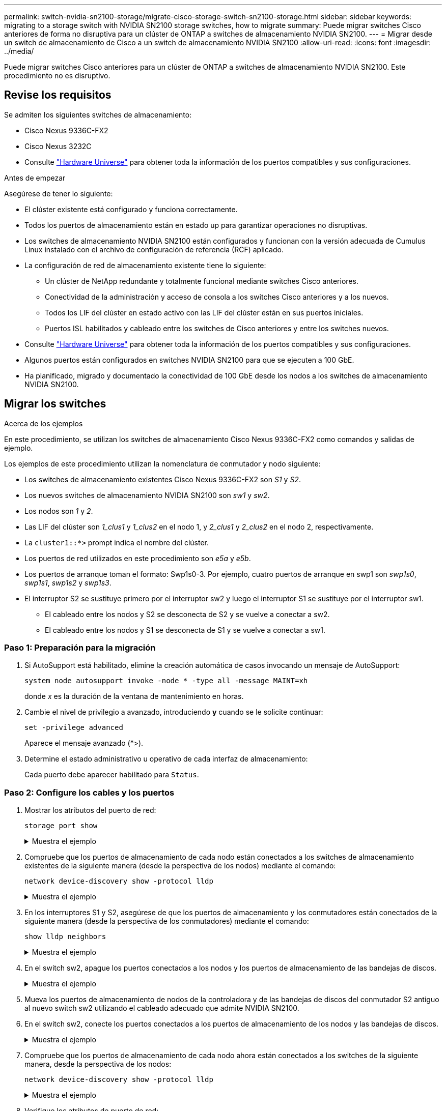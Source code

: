 ---
permalink: switch-nvidia-sn2100-storage/migrate-cisco-storage-switch-sn2100-storage.html 
sidebar: sidebar 
keywords: migrating to a storage switch with NVIDIA SN2100 storage switches, how to migrate 
summary: Puede migrar switches Cisco anteriores de forma no disruptiva para un clúster de ONTAP a switches de almacenamiento NVIDIA SN2100. 
---
= Migrar desde un switch de almacenamiento de Cisco a un switch de almacenamiento NVIDIA SN2100
:allow-uri-read: 
:icons: font
:imagesdir: ../media/


[role="lead"]
Puede migrar switches Cisco anteriores para un clúster de ONTAP a switches de almacenamiento NVIDIA SN2100. Este procedimiento no es disruptivo.



== Revise los requisitos

Se admiten los siguientes switches de almacenamiento:

* Cisco Nexus 9336C-FX2
* Cisco Nexus 3232C
* Consulte https://hwu.netapp.com/["Hardware Universe"^] para obtener toda la información de los puertos compatibles y sus configuraciones.


.Antes de empezar
Asegúrese de tener lo siguiente:

* El clúster existente está configurado y funciona correctamente.
* Todos los puertos de almacenamiento están en estado up para garantizar operaciones no disruptivas.
* Los switches de almacenamiento NVIDIA SN2100 están configurados y funcionan con la versión adecuada de Cumulus Linux instalado con el archivo de configuración de referencia (RCF) aplicado.
* La configuración de red de almacenamiento existente tiene lo siguiente:
+
** Un clúster de NetApp redundante y totalmente funcional mediante switches Cisco anteriores.
** Conectividad de la administración y acceso de consola a los switches Cisco anteriores y a los nuevos.
** Todos los LIF del clúster en estado activo con las LIF del clúster están en sus puertos iniciales.
** Puertos ISL habilitados y cableado entre los switches de Cisco anteriores y entre los switches nuevos.


* Consulte https://hwu.netapp.com/["Hardware Universe"^] para obtener toda la información de los puertos compatibles y sus configuraciones.
* Algunos puertos están configurados en switches NVIDIA SN2100 para que se ejecuten a 100 GbE.
* Ha planificado, migrado y documentado la conectividad de 100 GbE desde los nodos a los switches de almacenamiento NVIDIA SN2100.




== Migrar los switches

.Acerca de los ejemplos
En este procedimiento, se utilizan los switches de almacenamiento Cisco Nexus 9336C-FX2 como comandos y salidas de ejemplo.

Los ejemplos de este procedimiento utilizan la nomenclatura de conmutador y nodo siguiente:

* Los switches de almacenamiento existentes Cisco Nexus 9336C-FX2 son _S1_ y _S2_.
* Los nuevos switches de almacenamiento NVIDIA SN2100 son _sw1_ y _sw2_.
* Los nodos son _1_ y _2_.
* Las LIF del clúster son _1_clus1_ y _1_clus2_ en el nodo 1, y _2_clus1_ y _2_clus2_ en el nodo 2, respectivamente.
* La `cluster1::*>` prompt indica el nombre del clúster.
* Los puertos de red utilizados en este procedimiento son _e5a_ y _e5b_.
* Los puertos de arranque toman el formato: Swp1s0-3. Por ejemplo, cuatro puertos de arranque en swp1 son _swp1s0_, _swp1s1_, _swp1s2_ y _swp1s3_.
* El interruptor S2 se sustituye primero por el interruptor sw2 y luego el interruptor S1 se sustituye por el interruptor sw1.
+
** El cableado entre los nodos y S2 se desconecta de S2 y se vuelve a conectar a sw2.
** El cableado entre los nodos y S1 se desconecta de S1 y se vuelve a conectar a sw1.






=== Paso 1: Preparación para la migración

. Si AutoSupport está habilitado, elimine la creación automática de casos invocando un mensaje de AutoSupport:
+
`system node autosupport invoke -node * -type all -message MAINT=xh`

+
donde _x_ es la duración de la ventana de mantenimiento en horas.

. Cambie el nivel de privilegio a avanzado, introduciendo *y* cuando se le solicite continuar:
+
`set -privilege advanced`

+
Aparece el mensaje avanzado (*>).

. Determine el estado administrativo u operativo de cada interfaz de almacenamiento:
+
Cada puerto debe aparecer habilitado para  `Status`.





=== Paso 2: Configure los cables y los puertos

. Mostrar los atributos del puerto de red:
+
`storage port show`

+
.Muestra el ejemplo
[%collapsible]
====
[listing, subs="+quotes"]
----
cluster1::*> *storage port show*
                                  Speed                     VLAN
Node           Port Type  Mode    (Gb/s) State    Status      ID
-------------- ---- ----- ------- ------ -------- --------- ----
node1
               e0c  ENET  storage  100   enabled  online      30
               e0d  ENET  storage    0   enabled  offline     30
               e5a  ENET  storage    0   enabled  offline     30
               e5b  ENET  storage  100   enabled  online      30
node2
               e0c  ENET  storage  100   enabled  online      30
               e0d  ENET  storage    0   enabled  offline     30
               e5a  ENET  storage    0   enabled  offline     30
               e5b  ENET  storage  100   enabled  online      30
cluster1::*>
----
====
. Compruebe que los puertos de almacenamiento de cada nodo están conectados a los switches de almacenamiento existentes de la siguiente manera (desde la perspectiva de los nodos) mediante el comando:
+
`network device-discovery show -protocol lldp`

+
.Muestra el ejemplo
[%collapsible]
====
[listing, subs="+quotes"]
----
cluster1::*> *network device-discovery show -protocol lldp*
Node/       Local  Discovered
Protocol    Port   Device (LLDP: ChassisID)  Interface       Platform
----------- ------ ------------------------- --------------  ----------------
node1      /lldp
            e0c    S1 (7c:ad:4f:98:6d:f0)    Eth1/1           -
            e5b    S2 (7c:ad:4f:98:8e:3c)    Eth1/1           -
node2      /lldp
            e0c    S1 (7c:ad:4f:98:6d:f0)    Eth1/2           -
            e5b    S2 (7c:ad:4f:98:8e:3c)    Eth1/2           -
----
====
. En los interruptores S1 y S2, asegúrese de que los puertos de almacenamiento y los conmutadores están conectados de la siguiente manera (desde la perspectiva de los conmutadores) mediante el comando:
+
`show lldp neighbors`

+
.Muestra el ejemplo
[%collapsible]
====
[listing, subs="+quotes"]
----
S1# *show lldp neighbors*

Capability Codes: (R) Router, (B) Bridge, (T) Telephone, (C) DOCSIS Cable Device,
                  (W) WLAN Access Point, (P) Repeater, (S) Station (O) Other

Device-ID             Local Intf     Holdtime    Capability           Port ID
node1                 Eth1/1         121         S                    e0c
node2                 Eth1/2         121         S                    e0c
SHFGD1947000186       Eth1/10        120         S                    e0a         
SHFGD1947000186       Eth1/11        120         S                    e0a         
SHFGB2017000269       Eth1/12        120         S                    e0a         
SHFGB2017000269       Eth1/13        120         S                    e0a

S2# *show lldp neighbors*

Capability Codes: (R) Router, (B) Bridge, (T) Telephone, (C) DOCSIS Cable Device,
                  (W) WLAN Access Point, (P) Repeater, (S) Station (O) Other

Device-ID             Local Intf     Holdtime    Capability          Port ID
node1                 Eth1/1         121         S                   e5b
node2                 Eth1/2         121         S                   e5b
SHFGD1947000186       Eth1/10        120         S                   e0b         
SHFGD1947000186       Eth1/11        120         S                   e0b         
SHFGB2017000269       Eth1/12        120         S                   e0b         
SHFGB2017000269       Eth1/13        120         S                   e0b
----
====
. En el switch sw2, apague los puertos conectados a los nodos y los puertos de almacenamiento de las bandejas de discos.
+
.Muestra el ejemplo
[%collapsible]
====
[listing, subs="+quotes"]
----
cumulus@sw2:~$ *net add interface swp1-16 link down*
cumulus@sw2:~$ *net pending*
cumulus@sw2:~$ *net commit*
----
====
. Mueva los puertos de almacenamiento de nodos de la controladora y de las bandejas de discos del conmutador S2 antiguo al nuevo switch sw2 utilizando el cableado adecuado que admite NVIDIA SN2100.
. En el switch sw2, conecte los puertos conectados a los puertos de almacenamiento de los nodos y las bandejas de discos.
+
.Muestra el ejemplo
[%collapsible]
====
[listing, subs="+quotes"]
----
cumulus@sw2:~$ *net del interface swp1-16 link down*
cumulus@sw2:~$ *net pending*
cumulus@sw2:~$ *net commit*
----
====
. Compruebe que los puertos de almacenamiento de cada nodo ahora están conectados a los switches de la siguiente manera, desde la perspectiva de los nodos:
+
`network device-discovery show -protocol lldp`

+
.Muestra el ejemplo
[%collapsible]
====
[listing, subs="+quotes"]
----
cluster1::*> *network device-discovery show -protocol lldp*

Node/       Local  Discovered
Protocol    Port   Device (LLDP: ChassisID)  Interface      Platform
----------- ------ ------------------------- -------------  ----------------
node1      /lldp
            e0c    S1 (7c:ad:4f:98:6d:f0)    Eth1/1         -
            e5b    sw2 (b8:ce:f6:19:1a:7e)   swp1           -

node2      /lldp
            e0c    S1 (7c:ad:4f:98:6d:f0)    Eth1/2         -
            e5b    sw2 (b8:ce:f6:19:1a:7e)   swp2           -
----
====
. Verifique los atributos de puerto de red:
+
`storage port show`

+
.Muestra el ejemplo
[%collapsible]
====
[listing, subs="+quotes"]
----
cluster1::*> *storage port show*
                                  Speed                     VLAN
Node           Port Type  Mode    (Gb/s) State    Status      ID
-------------- ---- ----- ------- ------ -------- --------- ----
node1
               e0c  ENET  storage  100   enabled  online      30
               e0d  ENET  storage    0   enabled  offline     30
               e5a  ENET  storage    0   enabled  offline     30
               e5b  ENET  storage  100   enabled  online      30
node2
               e0c  ENET  storage  100   enabled  online      30
               e0d  ENET  storage    0   enabled  offline     30
               e5a  ENET  storage    0   enabled  offline     30
               e5b  ENET  storage  100   enabled  online      30
cluster1::*>
----
====
. En el switch sw2, compruebe que todos los puertos de almacenamiento de nodos estén activos:
+
`net show interface`

+
.Muestra el ejemplo
[%collapsible]
====
[listing, subs="+quotes"]
----
cumulus@sw2:~$ *net show interface*

State  Name    Spd   MTU    Mode        LLDP                  Summary
-----  ------  ----  -----  ----------  --------------------  --------------------
...
...
UP     swp1    100G  9216   Trunk/L2   node1 (e5b)             Master: bridge(UP)
UP     swp2    100G  9216   Trunk/L2   node2 (e5b)             Master: bridge(UP)
UP     swp3    100G  9216   Trunk/L2   SHFFG1826000112 (e0b)   Master: bridge(UP)
UP     swp4    100G  9216   Trunk/L2   SHFFG1826000112 (e0b)   Master: bridge(UP)
UP     swp5    100G  9216   Trunk/L2   SHFFG1826000102 (e0b)   Master: bridge(UP)
UP     swp6    100G  9216   Trunk/L2   SHFFG1826000102 (e0b)   Master: bridge(UP))
...
...
----
====
. En el switch sw1, apague los puertos conectados a los puertos de almacenamiento de los nodos y las bandejas de discos.
+
.Muestra el ejemplo
[%collapsible]
====
[listing, subs="+quotes"]
----
cumulus@sw1:~$ *net add interface swp1-16 link down*
cumulus@sw1:~$ *net pending*
cumulus@sw1:~$ *net commit*
----
====
. Mueva los puertos de almacenamiento de nodos de la controladora y las bandejas de discos del conmutador S1 antiguo al switch sw1 nuevo, utilizando el cableado adecuado que admite NVIDIA SN2100.
. En el switch sw1, conecte los puertos conectados a los puertos de almacenamiento de los nodos y las bandejas de discos.
+
.Muestra el ejemplo
[%collapsible]
====
[listing, subs="+quotes"]
----
cumulus@sw1:~$ *net del interface swp1-16 link down*
cumulus@sw1:~$ *net pending*
cumulus@sw1:~$ *net commit*
----
====
. Compruebe que los puertos de almacenamiento de cada nodo ahora están conectados a los switches de la siguiente manera, desde la perspectiva de los nodos:
+
`network device-discovery show -protocol lldp`

+
.Muestra el ejemplo
[%collapsible]
====
[listing, subs="+quotes"]
----
cluster1::*> *network device-discovery show -protocol lldp*

Node/       Local  Discovered
Protocol    Port   Device (LLDP: ChassisID)  Interface       Platform
----------- ------ ------------------------- --------------  ----------------
node1      /lldp
            e0c    sw1 (b8:ce:f6:19:1b:96)   swp1            -
            e5b    sw2 (b8:ce:f6:19:1a:7e)   swp1            -

node2      /lldp
            e0c    sw1  (b8:ce:f6:19:1b:96)  swp2            -
            e5b    sw2  (b8:ce:f6:19:1a:7e)  swp2            -
----
====




=== Paso 3: Verificar la configuración

. Compruebe la configuración final:
+
`storage port show`

+
Cada puerto debe aparecer habilitado para `State` y habilitado para `Status`.

+
.Muestra el ejemplo
[%collapsible]
====
[listing, subs="+quotes"]
----
cluster1::*> *storage port show*
                                  Speed                     VLAN
Node           Port Type  Mode    (Gb/s) State    Status      ID
-------------- ---- ----- ------- ------ -------- --------- ----
node1
               e0c  ENET  storage  100   enabled  online      30
               e0d  ENET  storage    0   enabled  offline     30
               e5a  ENET  storage    0   enabled  offline     30
               e5b  ENET  storage  100   enabled  online      30
node2
               e0c  ENET  storage  100   enabled  online      30
               e0d  ENET  storage    0   enabled  offline     30
               e5a  ENET  storage    0   enabled  offline     30
               e5b  ENET  storage  100   enabled  online      30
cluster1::*>
----
====
. En el switch sw2, compruebe que todos los puertos de almacenamiento de nodos estén activos:
+
`net show interface`

+
.Muestra el ejemplo
[%collapsible]
====
[listing, subs="+quotes"]
----
cumulus@sw2:~$ *net show interface*

State  Name    Spd   MTU    Mode        LLDP                  Summary
-----  ------  ----  -----  ----------  --------------------  --------------------
...
...
UP     swp1    100G  9216   Trunk/L2   node1 (e5b)             Master: bridge(UP)
UP     swp2    100G  9216   Trunk/L2   node2 (e5b)             Master: bridge(UP)
UP     swp3    100G  9216   Trunk/L2   SHFFG1826000112 (e0b)   Master: bridge(UP)
UP     swp4    100G  9216   Trunk/L2   SHFFG1826000112 (e0b)   Master: bridge(UP)
UP     swp5    100G  9216   Trunk/L2   SHFFG1826000102 (e0b)   Master: bridge(UP)
UP     swp6    100G  9216   Trunk/L2   SHFFG1826000102 (e0b)   Master: bridge(UP))
...
...
----
====
. Compruebe que ambos nodos tengan una conexión cada uno con cada switch:
+
`net show lldp`

+
.Muestra el ejemplo
[%collapsible]
====
En el siguiente ejemplo, se muestran los resultados adecuados para ambos switches:

[listing, subs="+quotes"]
----
cumulus@sw1:~$ *net show lldp*
LocalPort  Speed  Mode      RemoteHost             RemotePort
---------  -----  --------  ---------------------  -----------
...
swp1       100G   Trunk/L2  node1                  e0c
swp2       100G   Trunk/L2  node2                  e0c
swp3       100G   Trunk/L2  SHFFG1826000112        e0a
swp4       100G   Trunk/L2  SHFFG1826000112        e0a
swp5       100G   Trunk/L2  SHFFG1826000102        e0a
swp6       100G   Trunk/L2  SHFFG1826000102        e0a

cumulus@sw2:~$ *net show lldp*
LocalPort  Speed  Mode      RemoteHost             RemotePort
---------  -----  --------  ---------------------  -----------
...
swp1       100G   Trunk/L2  node1                  e5b
swp2       100G   Trunk/L2  node2                  e5b
swp3       100G   Trunk/L2  SHFFG1826000112        e0b
swp4       100G   Trunk/L2  SHFFG1826000112        e0b
swp5       100G   Trunk/L2  SHFFG1826000102        e0b
swp6       100G   Trunk/L2  SHFFG1826000102        e0b
----
====


. Vuelva a cambiar el nivel de privilegio a admin:
+
`set -privilege admin`

. Si ha suprimido la creación automática de casos, rehabilitarla invocando un mensaje de AutoSupport:
+
`system node autosupport invoke -node * -type all -message MAINT=END`



.El futuro
Después de haber migrado sus conmutadores,link:../switch-cshm/config-overview.html["configurar la monitorización del estado del conmutador"] .
